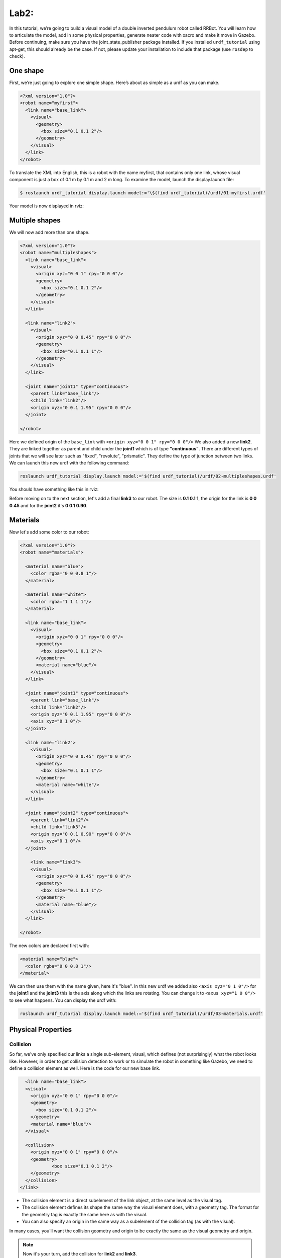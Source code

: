 Lab2:
########

In this tutorial, we’re going to build a visual model of a double inverted pendulum robot called RRBot. You will learn how to articulate the model, add in some physical properties, generate neater code with xacro and make it move in Gazebo.
Before continuing, make sure you have the joint\_state\_publisher package installed. If you installed ``urdf_tutorial`` using apt-get, this should already be the case. If not, please update your installation to include that package (use ``rosdep`` to check).

One shape
======
First, we’re just going to explore one simple shape. Here’s about as simple as a urdf as you can make.

.. code-block:: xml

  <?xml version="1.0"?>
  <robot name="myfirst">
    <link name="base_link">
      <visual>
        <geometry>
          <box size="0.1 0.1 2"/>
        </geometry>
      </visual>
    </link>
  </robot>
  
To translate the XML into English, this is a robot with the name myfirst, that contains only one link, whose visual component is just a box of 0.1 m by 0.1 m and 2 m long.
To examine the model, launch the display.launch file: 

.. code-block::

  $ roslaunch urdf_tutorial display.launch model:='\$(find urdf_tutorial)/urdf/01-myfirst.urdf'

Your model is now displayed in rviz:

.. image:: files/one_shape.png


Multiple shapes
======

We will now add more than one shape.

.. code-block:: xml
  
  <?xml version="1.0"?>
  <robot name="multipleshapes">
    <link name="base_link">
      <visual>
        <origin xyz="0 0 1" rpy="0 0 0"/>
        <geometry>
          <box size="0.1 0.1 2"/>
        </geometry>
      </visual>
    </link>

    <link name="link2">
      <visual>
        <origin xyz="0 0 0.45" rpy="0 0 0"/>
        <geometry>
          <box size="0.1 0.1 1"/>
        </geometry>
      </visual>
    </link>

    <joint name="joint1" type="continuous">
      <parent link="base_link"/>
      <child link="link2"/>
      <origin xyz="0 0.1 1.95" rpy="0 0 0"/>
    </joint>

  </robot>
  
Here we defined origin of the ``base_link`` with ``<origin xyz="0 0 1" rpy="0 0 0"/>``
We also added a new **link2**. They are linked together as parent and child under the  **joint1** which is of type **"continuous"**. There are different types of joints that we will see later such as "fixed", "revolute", "prismatic". They define the type of junction between two links.
We can launch this new urdf with the following command:

.. code-block:: bash

  roslaunch urdf_tutorial display.launch model:='$(find urdf_tutorial)/urdf/02-multipleshapes.urdf'
  

You should have something like this in rviz:

.. image:: files/multiple_shapes.png

Before moving on to the next section, let's add a final **link3** to our robot. The size is **0.1 0.1 1**, the origin for the link is **0 0 0.45** and for the **joint2** it's **0 0.1 0.90**.

Materials
=========

Now let's add some color to our robot:

.. code-block:: xml

  <?xml version="1.0"?>
  <robot name="materials">

    <material name="blue">
      <color rgba="0 0 0.8 1"/>
    </material>

    <material name="white">
      <color rgba="1 1 1 1"/>
    </material>

    <link name="base_link">
      <visual>
        <origin xyz="0 0 1" rpy="0 0 0"/>
        <geometry>
          <box size="0.1 0.1 2"/>
        </geometry>
        <material name="blue"/>
      </visual>
    </link>

    <joint name="joint1" type="continuous">
      <parent link="base_link"/>
      <child link="link2"/>
      <origin xyz="0 0.1 1.95" rpy="0 0 0"/>
      <axis xyz="0 1 0"/>
    </joint>

    <link name="link2">
      <visual>
        <origin xyz="0 0 0.45" rpy="0 0 0"/>
        <geometry>
          <box size="0.1 0.1 1"/>
        </geometry>
        <material name="white"/>
      </visual>
    </link>

    <joint name="joint2" type="continuous">
      <parent link="link2"/>
      <child link="link3"/>
      <origin xyz="0 0.1 0.90" rpy="0 0 0"/>
      <axis xyz="0 1 0"/>
    </joint>

      <link name="link3">
      <visual>
        <origin xyz="0 0 0.45" rpy="0 0 0"/>
        <geometry>
          <box size="0.1 0.1 1"/>
        </geometry>
        <material name="blue"/>
      </visual>
    </link>

  </robot>
  

The new colors are declared first with:

.. code-block:: xml

  <material name="blue">
    <color rgba="0 0 0.8 1"/>
  </material>
We can then use them with the name given, here it's "blue". In this new urdf we added also ``<axis xyz="0 1 0"/>`` for the **joint1** and the **joint3** this is the axis along which the links are rotating. You can change it to ``<axus xyz="1 0 0"/>`` to see what happens.
You can display the urdf with:

.. code-block::

  roslaunch urdf_tutorial display.launch model:='$(find urdf_tutorial)/urdf/03-materials.urdf'

.. image:: files/material.png
  
Physical Properties
========

Collision
********

So far, we've only specified our links  a single sub-element, visual, which defines (not surprisingly) what the robot looks like. However, in order to get collision detection to work or to simulate the robot in something like Gazebo, we need to define a collision element as well.
Here is the code for our new base link.

.. code-block:: xml

    <link name="base_link">
    <visual>
      <origin xyz="0 0 1" rpy="0 0 0"/>
      <geometry>
        <box size="0.1 0.1 2"/>
      </geometry>
      <material name="blue"/>
    </visual>

    <collision>
      <origin xyz="0 0 1" rpy="0 0 0"/>
      <geometry>
	      <box size="0.1 0.1 2"/>
      </geometry>
    </collision>  
  </link>
  

* The collision element is a direct subelement of the link object, at the same level as the visual tag.
* The collision element defines its shape the same way the visual element does, with a geometry tag. The format for the geometry tag is exactly the same here as with the visual.
* You can also specify an origin in the same way as a subelement of the collision tag (as with the visual).

In many cases, you’ll want the collision geometry and origin to be exactly the same as the visual geometry and origin.

.. note::
  Now it's your turn, add the collision for **link2** and **link3**.
  

Inetria
******
In order to get your model to simulate properly, you need to define several physical properties of your robot, i.e. the properties that a physics engine like Gazebo would need. 

Your urdf should now look like this:

.. code-block:: xml

  <?xml version="1.0"?>
  <robot name="collision">

    <material name="blue">
      <color rgba="0 0 0.8 1"/>
    </material>

    <material name="white">
      <color rgba="1 1 1 1"/>
    </material>

    <link name="base_link">
      <visual>
        <origin xyz="0 0 1" rpy="0 0 0"/>
        <geometry>
          <box size="0.1 0.1 2"/>
        </geometry>
        <material name="blue"/>
      </visual>

      <collision>
        <origin xyz="0 0 1" rpy="0 0 0"/>
        <geometry>
          <box size="0.1 0.1 2"/>
        </geometry>
      </collision>  

      <inertial>
        <origin xyz="0 0 0.5" rpy="0 0 0"/>
        <mass value="1"/>
        <inertia ixx="0.33" ixy="0.0" ixz="0.0" iyy="0.33" iyz="0.0" izz="0.001"/>
      </inertial>
    </link>

    <joint name="joint1" type="continuous">
      <parent link="base_link"/>
      <child link="link2"/>
      <origin xyz="0 0.1 1.95" rpy="0 0 0"/>
      <axis xyz="0 1 0"/>
    </joint>

    <link name="link2">
      <visual>
        <origin xyz="0 0 0.45" rpy="0 0 0"/>
        <geometry>
          <box size="0.1 0.1 1"/>
        </geometry>
        <material name="white"/>
      </visual>

      <collision>
        <origin xyz="0 0 0.45" rpy="0 0 0"/>
        <geometry>
          <box size="0.1 0.1 1"/>
        </geometry>
      </collision>

      <inertial>
        <origin xyz="0 0 0.5" rpy="0 0 0"/>
        <mass value="1"/>
        <inertia ixx="0.08" ixy="0.0" ixz="0.0" iyy="0.08" iyz="0.0" izz="0.001"/>
      </inertial>
    </link>

    <joint name="joint2" type="continuous">
      <parent link="link2"/>
      <child link="link3"/>
      <origin xyz="0 0.1 0.90" rpy="0 0 0"/>
      <axis xyz="0 1 0"/>
    </joint>

      <link name="link3">
      <visual>
        <origin xyz="0 0 0.45" rpy="0 0 0"/>
        <geometry>
          <box size="0.1 0.1 1"/>
        </geometry>
        <material name="blue"/>
      </visual>

      <collision>
        <origin xyz="0 0 0.45" rpy="0 0 0"/>
        <geometry>
          <box size="0.1 0.1 1"/>
        </geometry>
      </collision>

      <inertial>
        <origin xyz="0 0 0.5" rpy="0 0 0"/>
        <mass value="1"/>
        <inertia ixx="0.08" ixy="0.0" ixz="0.0" iyy="0.08" iyz="0.0" izz="0.001"/>
      </inertial>
    </link>

  </robot>

* This element is also a subelement of the link object
* The mass is defined in kilograms.
* The 3x3 rotational inertia matrix is specified with the inertia element. Since this is symmetrical, it can be represented by only 6 elements.

Using xacro
********

In this section, we take a look at all the shortcuts to help reduce the overall size of the URDF file and make it easier to read and maintain. For that we are going to use the xacro. As its name implies, xacro is a macro language for XML. The xacro program runs all of the macros and outputs the result. Typical usage looks something like this: 

.. code-block::
  
  $  xacro --inorder model.xacro > model.urdf
  

It does three things that are very helpful.
* Constants.
* Simple Math.
* Macros.

At the top of the URDF file, you must specify a namespace in order for the file to parse properly. For example, these are the first two lines of a valid xacro file: 

.. code-block::

  <?xml version="1.0"?>
  <robot xmlns:xacro="http://www.ros.org/wiki/xacro" name="firefighter">
  
Constants
*****

Let's take a quick look at our **base_link**:

.. code-block::
  
  <link name="base_link">
    <visual>
      <origin xyz="0 0 1" rpy="0 0 0"/>
      <geometry>
        <box size="0.1 0.1 2"/>
      </geometry>
      <material name="blue"/>
    </visual>

    <collision>
      <origin xyz="0 0 1" rpy="0 0 0"/>
      <geometry>
        <box size="0.1 0.1 2"/>
      </geometry>
    </collision>  

    <inertial>
      <origin xyz="0 0 0.5" rpy="0 0 0"/>
      <mass value="1"/>
      <inertia ixx="0.33" ixy="0.0" ixz="0.0" iyy="0.33" iyz="0.0" izz="0.001"/>
    </inertial>
  </link>

We can see that some information are getting repeated, the width and the height of our links for example. We can use a xacro to pass them as a constant parameter. 

